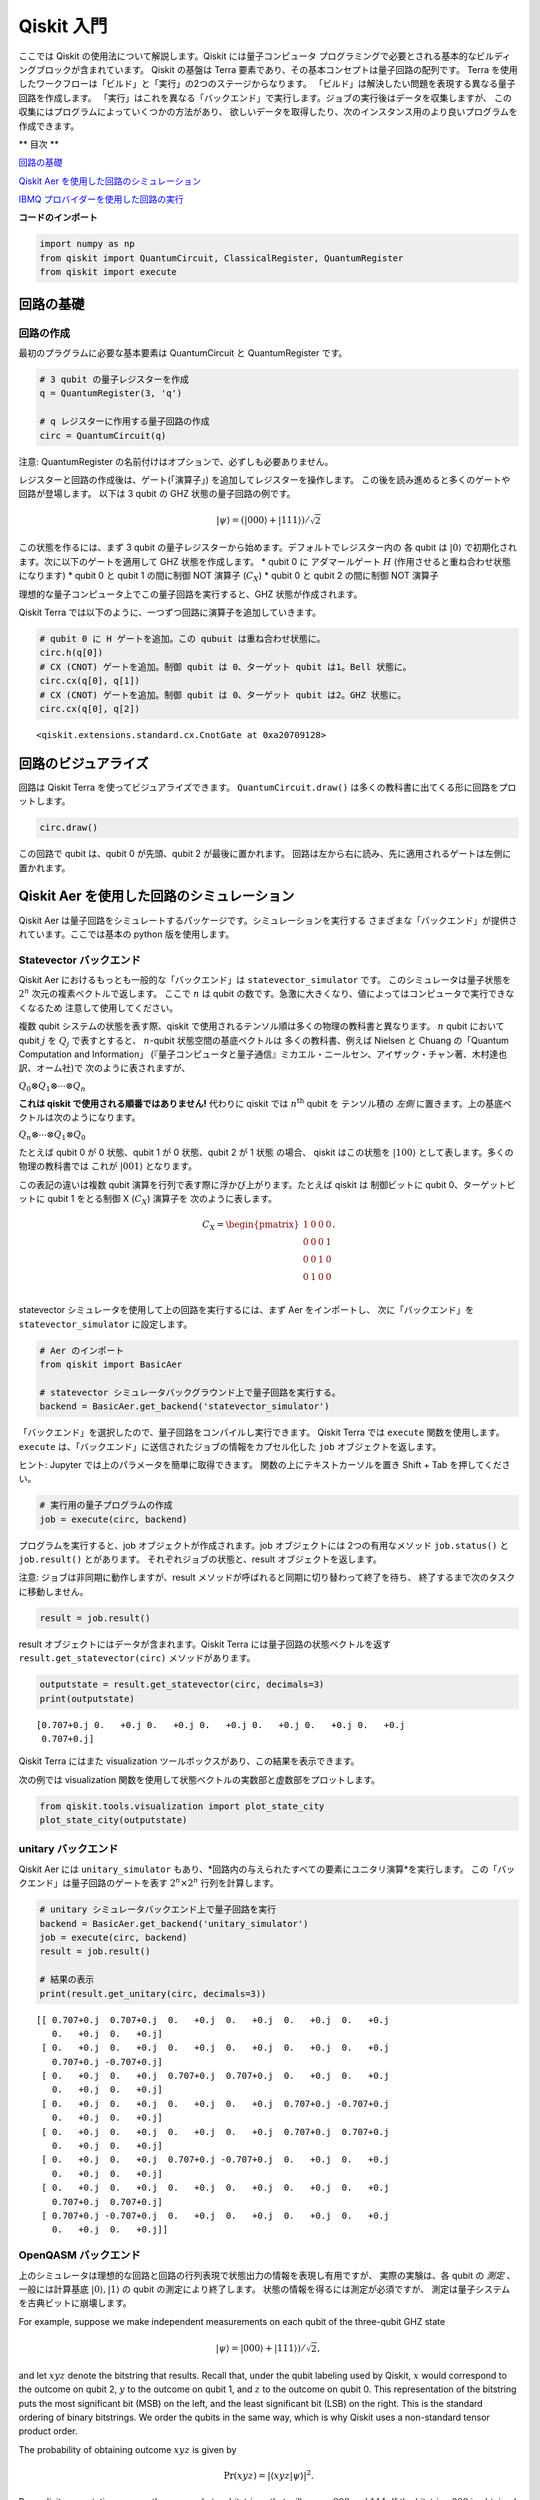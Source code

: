 


Qiskit 入門
===========================

ここでは Qiskit の使用法について解説します。Qiskit には量子コンピュータ
プログラミングで必要とされる基本的なビルディングブロックが含まれています。
Qiskit の基盤は Terra 要素であり、その基本コンセプトは量子回路の配列です。
Terra を使用したワークフローは「ビルド」と「実行」の2つのステージからなります。
「ビルド」は解決したい問題を表現する異なる量子回路を作成します。
「実行」はこれを異なる「バックエンド」で実行します。ジョブの実行後はデータを収集しますが、
この収集にはプログラムによっていくつかの方法があり、
欲しいデータを取得したり、次のインスタンス用のより良いプログラムを作成できます。

** 目次 **

`回路の基礎 <#circuit_basics>`__

`Qiskit Aer を使用した回路のシミュレーション <#aer_simulation>`__

`IBMQ プロバイダーを使用した回路の実行 <#ibmq_provider>`__

**コードのインポート**

.. code:: ipython3

    import numpy as np
    from qiskit import QuantumCircuit, ClassicalRegister, QuantumRegister
    from qiskit import execute

回路の基礎 
---------------

回路の作成
~~~~~~~~~~~~~~~~~~~~

最初のプラグラムに必要な基本要素は QuantumCircuit と QuantumRegister です。

.. code:: ipython3

    # 3 qubit の量子レジスターを作成
    q = QuantumRegister(3, 'q')
    
    # q レジスターに作用する量子回路の作成
    circ = QuantumCircuit(q)

.. raw:: html

   <div class="alert alert-block alert-info">

注意: QuantumRegister の名前付けはオプションで、必ずしも必要ありません。

.. raw:: html

   </div>

レジスターと回路の作成後は、ゲート(「演算子」) を追加してレジスターを操作します。
この後を読み進めると多くのゲートや回路が登場します。
以下は 3 qubit の GHZ 状態の量子回路の例です。

.. math:: |\psi\rangle = \left(|000\rangle+|111\rangle\right)/\sqrt{2}

この状態を作るには、まず 3 qubit の量子レジスターから始めます。デフォルトでレジスター内の
各 qubit は :math:`|0\rangle` で初期化されます。次に以下のゲートを適用して
GHZ 状態を作成します。
\* qubit 0 に アダマールゲート :math:`H` (作用させると重ね合わせ状態になります)
\* qubit 0 と qubit 1 の間に制御 NOT 演算子 (:math:`C_{X}`) 
\* qubit 0 と qubit 2 の間に制御 NOT 演算子

理想的な量子コンピュータ上でこの量子回路を実行すると、GHZ 状態が作成されます。

Qiskit Terra では以下のように、一つずつ回路に演算子を追加していきます。

.. code:: ipython3

    # qubit 0 に H ゲートを追加。この qubuit は重ね合わせ状態に。
    circ.h(q[0])
    # CX (CNOT) ゲートを追加。制御 qubit は 0、ターゲット qubit は1。Bell 状態に。
    circ.cx(q[0], q[1])
    # CX (CNOT) ゲートを追加。制御 qubit は 0、ターゲット qubit は2。GHZ 状態に。
    circ.cx(q[0], q[2])




.. parsed-literal::

    <qiskit.extensions.standard.cx.CnotGate at 0xa20709128>



回路のビジュアライズ
-------------------------

回路は Qiskit Terra を使ってビジュアライズできます。
``QuantumCircuit.draw()`` は多くの教科書に出てくる形に回路をプロットします。

.. code:: ipython3

    circ.draw()




.. raw:: html

    <pre style="word-wrap: normal;white-space: pre;line-height: 15px;">        ┌───┐          
    q_0: |0>┤ H ├──■────■──
            └───┘┌─┴─┐  │  
    q_1: |0>─────┤ X ├──┼──
                 └───┘┌─┴─┐
    q_2: |0>──────────┤ X ├
                      └───┘</pre>



この回路で qubit は、qubit 0 が先頭、qubit 2 が最後に置かれます。
回路は左から右に読み、先に適用されるゲートは左側に置かれます。

Qiskit Aer を使用した回路のシミュレーション
-----------------------------------------------------------------------

Qiskit Aer は量子回路をシミュレートするパッケージです。シミュレーションを実行する
さまざまな「バックエンド」が提供されています。ここでは基本の python 版を使用します。

Statevector バックエンド
~~~~~~~~~~~~~~~~~~~~~~~~~~~

Qiskit Aer におけるもっとも一般的な「バックエンド」は ``statevector_simulator`` です。
このシミュレータは量子状態を :math:`2^n` 次元の複素ベクトルで返します。
ここで :math:`n` は qubit の数です。急激に大きくなり、値によってはコンピュータで実行できなくなるため
注意して使用してください。

.. raw:: html

   <div class="alert alert-block alert-info">

複数 qubit システムの状態を表す際、qiskit で使用されるテンソル順は多くの物理の教科書と異なります。
:math:`n` qubit において qubit :math:`j` を :math:`Q_{j}` で表すとすると、
:math:`n`-qubit 状態空間の基底ベクトルは
多くの教科書、例えば Nielsen と Chuang の「Quantum Computation and Information」
(『量子コンピュータと量子通信』ミカエル・ニールセン、アイザック・チャン著、木村達也訳、オーム社)で
次のように表されますが、

:math:`Q_{0}\otimes Q_{1} \otimes \cdots \otimes Q_{n}`

**これは qiskit で使用される順番ではありません!** 代わりに qiskit では :math:`n^{\mathrm{th}}` qubit を
テンソル積の *左側* に置きます。上の基底ベクトルは次のようになります。

:math:`Q_n\otimes \cdots \otimes Q_1\otimes Q_0`

たとえば qubit 0 が 0 状態、qubit 1 が 0 状態、qubit 2 が 1 状態 の場合、
qiskit はこの状態を :math:`|100\rangle` として表します。多くの物理の教科書では
これが :math:`|001\rangle` となります。

この表記の違いは複数 qubit 演算を行列で表す際に浮かび上がります。たとえば qiskit は
制御ビットに qubit 0、ターゲットビットに qubit 1 をとる制御 X (:math:`C_{X}`) 演算子を
次のように表します。

.. math:: C_X = \begin{pmatrix} 1 & 0 & 0 & 0 \\  0 & 0 & 0 & 1 \\ 0 & 0 & 1 & 0 \\ 0 & 1 & 0 & 0 \\\end{pmatrix}.

.. raw:: html

   </div>

statevector シミュレータを使用して上の回路を実行するには、まず Aer をインポートし、
次に「バックエンド」を ``statevector_simulator`` に設定します。

.. code:: ipython3

    # Aer のインポート
    from qiskit import BasicAer
    
    # statevector シミュレータバックグラウンド上で量子回路を実行する。
    backend = BasicAer.get_backend('statevector_simulator')

「バックエンド」を選択したので、量子回路をコンパイルし実行できます。
Qiskit Terra では ``execute`` 関数を使用します。
``execute`` は、「バックエンド」に送信されたジョブの情報をカプセル化した ``job`` オブジェクトを返します。

.. raw:: html

   <div class="alert alert-block alert-info">

ヒント: Jupyter では上のパラメータを簡単に取得できます。
関数の上にテキストカーソルを置き Shift + Tab を押してください。

.. raw:: html

   </div>

.. code:: ipython3

    # 実行用の量子プログラムの作成 
    job = execute(circ, backend)

プログラムを実行すると、job オブジェクトが作成されます。job オブジェクトには
2つの有用なメソッド ``job.status()`` と ``job.result()`` とがあります。
それぞれジョブの状態と、result オブジェクトを返します。

.. raw:: html

   <div class="alert alert-block alert-info">

注意: ジョブは非同期に動作しますが、result メソッドが呼ばれると同期に切り替わって終了を待ち、
終了するまで次のタスクに移動しません。

.. raw:: html

   </div>

.. code:: ipython3

    result = job.result()

result オブジェクトにはデータが含まれます。Qiskit Terra には量子回路の状態ベクトルを返す
``result.get_statevector(circ)`` メソッドがあります。

.. code:: ipython3

    outputstate = result.get_statevector(circ, decimals=3)
    print(outputstate)


.. parsed-literal::

    [0.707+0.j 0.   +0.j 0.   +0.j 0.   +0.j 0.   +0.j 0.   +0.j 0.   +0.j
     0.707+0.j]


Qiskit Terra にはまた visualization ツールボックスがあり、この結果を表示できます。

次の例では visualization 関数を使用して状態ベクトルの実数部と虚数部をプロットします。

.. code:: ipython3

    from qiskit.tools.visualization import plot_state_city
    plot_state_city(outputstate)




.. image:: getting_started_with_qiskit_terra_files/getting_started_with_qiskit_terra_21_0.png



unitary バックエンド
~~~~~~~~~~~~~~~~~~~~

Qiskit Aer には ``unitary_simulator`` もあり、*回路内の与えられたすべての要素にユニタリ演算*を実行します。
この「バックエンド」は量子回路のゲートを表す :math:`2^n \times 2^n` 行列を計算します。

.. code:: ipython3

    # unitary シミュレータバックエンド上で量子回路を実行
    backend = BasicAer.get_backend('unitary_simulator')
    job = execute(circ, backend)
    result = job.result()
    
    # 結果の表示
    print(result.get_unitary(circ, decimals=3))


.. parsed-literal::

    [[ 0.707+0.j  0.707+0.j  0.   +0.j  0.   +0.j  0.   +0.j  0.   +0.j
       0.   +0.j  0.   +0.j]
     [ 0.   +0.j  0.   +0.j  0.   +0.j  0.   +0.j  0.   +0.j  0.   +0.j
       0.707+0.j -0.707+0.j]
     [ 0.   +0.j  0.   +0.j  0.707+0.j  0.707+0.j  0.   +0.j  0.   +0.j
       0.   +0.j  0.   +0.j]
     [ 0.   +0.j  0.   +0.j  0.   +0.j  0.   +0.j  0.707+0.j -0.707+0.j
       0.   +0.j  0.   +0.j]
     [ 0.   +0.j  0.   +0.j  0.   +0.j  0.   +0.j  0.707+0.j  0.707+0.j
       0.   +0.j  0.   +0.j]
     [ 0.   +0.j  0.   +0.j  0.707+0.j -0.707+0.j  0.   +0.j  0.   +0.j
       0.   +0.j  0.   +0.j]
     [ 0.   +0.j  0.   +0.j  0.   +0.j  0.   +0.j  0.   +0.j  0.   +0.j
       0.707+0.j  0.707+0.j]
     [ 0.707+0.j -0.707+0.j  0.   +0.j  0.   +0.j  0.   +0.j  0.   +0.j
       0.   +0.j  0.   +0.j]]


OpenQASM バックエンド
~~~~~~~~~~~~~~~~~~~~~

上のシミュレータは理想的な回路と回路の行列表現で状態出力の情報を表現し有用ですが、
実際の実験は、各 qubit の *測定* 、
一般には計算基底 :math:`|0\rangle, |1\rangle` の qubit の測定により終了します。
状態の情報を得るには測定が必須ですが、
測定は量子システムを古典ビットに崩壊します。

For example, suppose we make independent measurements on each qubit of
the three-qubit GHZ state

.. math:: |\psi\rangle = |000\rangle +|111\rangle)/\sqrt{2},

and let :math:`xyz` denote the bitstring that results. Recall that,
under the qubit labeling used by Qiskit, :math:`x` would correspond to
the outcome on qubit 2, :math:`y` to the outcome on qubit 1, and
:math:`z` to the outcome on qubit 0. This representation of the
bitstring puts the most significant bit (MSB) on the left, and the least
significant bit (LSB) on the right. This is the standard ordering of
binary bitstrings. We order the qubits in the same way, which is why
Qiskit uses a non-standard tensor product order.

The probability of obtaining outcome :math:`xyz` is given by

.. math:: \mathrm{Pr}(xyz) = |\langle xyz | \psi \rangle |^{2}.

By explicit computation, we see there are only two bitstrings that will
occur: :math:`000` and :math:`111`. If the bitstring :math:`000` is
obtained, the state of the qubits is :math:`|000\rangle`, and if the
bitstring is :math:`111`, the qubits are left in the state
:math:`|111\rangle`. The probability of obtaining 000 or 111 is the
same; namely, 1/2:

.. math::

   \begin{align}
   \mathrm{Pr}(000) &= |\langle 000 | \psi \rangle |^{2} = \frac{1}{2}\\
   \mathrm{Pr}(111) &= |\langle 111 | \psi \rangle |^{2} = \frac{1}{2}.
   \end{align}

To simulate a circuit that includes measurement, we need to add
measurements to the original circuit above, and use a different Aer
backend.

.. code:: ipython3

    # Create a Classical Register with 3 bits.
    c = ClassicalRegister(3, 'c')
    # Create a Quantum Circuit
    meas = QuantumCircuit(q, c)
    meas.barrier(q)
    # map the quantum measurement to the classical bits
    meas.measure(q,c)
    
    # The Qiskit circuit object supports composition using
    # the addition operator.
    qc = circ+meas
    
    #drawing the circuit
    qc.draw()




.. raw:: html

    <pre style="word-wrap: normal;white-space: pre;line-height: 15px;">        ┌───┐           ░       ┌─┐
    q_0: |0>┤ H ├──■────■───░───────┤M├
            └───┘┌─┴─┐  │   ░    ┌─┐└╥┘
    q_1: |0>─────┤ X ├──┼───░────┤M├─╫─
                 └───┘┌─┴─┐ ░ ┌─┐└╥┘ ║ 
    q_2: |0>──────────┤ X ├─░─┤M├─╫──╫─
                      └───┘ ░ └╥┘ ║  ║ 
     c_0: 0 ═══════════════════╬══╬══╩═
                               ║  ║    
     c_1: 0 ═══════════════════╬══╩════
                               ║       
     c_2: 0 ═══════════════════╩═══════
                                       </pre>



This circuit adds a classical register, and three measurements that are
used to map the outcome of qubits to the classical bits.

To simulate this circuit, we use the ``qasm_simulator`` in Qiskit Aer.
Each run of this circuit will yield either the bitstring 000 or 111. To
build up statistics about the distribution of the bitstrings (to, e.g.,
estimate :math:`\mathrm{Pr}(000)`), we need to repeat the circuit many
times. The number of times the circuit is repeated can be specified in
the ``execute`` function, via the ``shots`` keyword.

.. code:: ipython3

    # Use Aer's qasm_simulator
    backend_sim = BasicAer.get_backend('qasm_simulator')
    
    # Execute the circuit on the qasm simulator.
    # We've set the number of repeats of the circuit
    # to be 1024, which is the default.
    job_sim = execute(qc, backend_sim, shots=1024)
    
    # Grab the results from the job.
    result_sim = job_sim.result()

Once you have a result object, you can access the counts via the
function ``get_counts(circuit)``. This gives you the *aggregated* binary
outcomes of the circuit you submitted.

.. code:: ipython3

    counts = result_sim.get_counts(qc)
    print(counts)


.. parsed-literal::

    {'000': 497, '111': 527}


Approximately 50 percent of the time the output bitstring is 000. Qiskit
Terra also provides a function ``plot_histogram`` which allows you to
view the outcomes.

.. code:: ipython3

    from qiskit.tools.visualization import plot_histogram
    plot_histogram(counts)




.. image:: getting_started_with_qiskit_terra_files/getting_started_with_qiskit_terra_33_0.png



The estimated outcome probabilities :math:`\mathrm{Pr}(000)` and
:math:`\mathrm{Pr}(111)` are computed by taking the aggregate counts and
dividing by the number of shots (times the circuit was repeated). Try
changing the ``shots`` keyword in the ``execute`` function and see how
the estimated probabilities change.

IBMQ プロバイダーを使用した回路の実行
-----------------------------------------

To faciliate access to real quantum computing hardware, we have provided
a simple API interface. To access IBMQ devices, you’ll need an API
token. For the public IBM Q devices, you can generate an API token
`here <https://quantumexperience.ng.bluemix.net/qx/account/advanced>`__
(create an account if you don’t already have one). For Q Network
devices, login to the q-console, click your hub, group, and project, and
expand “Get Access” to generate your API token and access url.

Our IBMQ provider lets you run your circuit on real devices or on our
HPC simulator. Currently, this provider exists within Qiskit, and can be
imported as shown below. For details on the provider, see `The IBMQ
Provider <the_ibmq_provider.ipynb>`__.

.. code:: ipython3

    from qiskit import IBMQ

After generating your API token, call,
``IBMQ.save_account('MY_TOKEN')``. For Q Network users, you’ll also need
to include your access url: ``IBMQ.save_account('MY_TOKEN', 'URL')``

This will store your IBMQ credentials in a local file. Unless your
registration information has changed, you only need to do this once. You
may now load your accounts by calling,

.. code:: ipython3

    IBMQ.load_accounts()

Once your account has been loaded, you can view the list of backends
available to you.

.. code:: ipython3

    print("Available backends:")
    IBMQ.backends()


.. parsed-literal::

    Available backends:




.. parsed-literal::

    [<IBMQBackend('ibmqx4') from IBMQ()>,
     <IBMQBackend('ibmq_16_melbourne') from IBMQ()>,
     <IBMQBackend('ibmq_qasm_simulator') from IBMQ()>,
     <IBMQBackend('ibmq_20_tokyo') from IBMQ(ibm-q-internal, research, yorktown)>,
     <IBMQBackend('ibmq_qasm_simulator') from IBMQ(ibm-q-internal, research, yorktown)>]



Running circuits on real devices
~~~~~~~~~~~~~~~~~~~~~~~~~~~~~~~~

Today’s quantum information processors are small and noisy, but are
advancing at a fast pace. They provide a great opportunity to explore
what `noisy, intermediate-scale quantum
(NISQ) <https://arxiv.org/abs/1801.00862>`__ computers can do.

The IBMQ provider uses a queue to allocate the devices to users. We now
choose a device with the least busy queue which can support our program
(has at least 3 qubits).

.. code:: ipython3

    from qiskit.providers.ibmq import least_busy
    
    large_enough_devices = IBMQ.backends(filters=lambda x: x.configuration().n_qubits > 4 and
                                                           not x.configuration().simulator)
    backend = least_busy(large_enough_devices)
    print("The best backend is " + backend.name())


.. parsed-literal::

    The best backend is ibmqx4


To run the circuit on the backend, we need to specify the number of
shots and the number of credits we are willing to spend to run the
circuit. Then, we execute the circuit on the backend using the
``execute`` function.

.. code:: ipython3

    from qiskit.tools.monitor import job_monitor
    shots = 1024           # Number of shots to run the program (experiment); maximum is 8192 shots.
    max_credits = 3        # Maximum number of credits to spend on executions. 
    
    job_exp = execute(qc, backend=backend, shots=shots, max_credits=max_credits)
    job_monitor(job_exp)



.. parsed-literal::

    HTML(value="<p style='font-size:16px;'>Job Status: job is being initialized </p>")


``job_exp`` has a ``.result()`` method that lets us get the results from
running our circuit.

.. raw:: html

   <div class="alert alert-block alert-info">

Note: When the .result() method is called, the code block will wait
until the job has finished before releasing the cell.

.. raw:: html

   </div>

.. code:: ipython3

    result_exp = job_exp.result()

Like before, the counts from the execution can be obtained using
``get_counts(qc)``

.. code:: ipython3

    counts_exp = result_exp.get_counts(qc)
    plot_histogram([counts_exp,counts])




.. image:: getting_started_with_qiskit_terra_files/getting_started_with_qiskit_terra_49_0.png



Simulating circuits using a HPC simulator
~~~~~~~~~~~~~~~~~~~~~~~~~~~~~~~~~~~~~~~~~

The IBMQ provider also comes with a remote optimized simulator called
``ibmq_qasm_simulator``. This remote simulator is capable of simulating
up to 32 qubits. It can be used the same way as the remote real
backends.

.. code:: ipython3

    backend = IBMQ.get_backend('ibmq_qasm_simulator', hub=None)

.. code:: ipython3

    shots = 1024           # Number of shots to run the program (experiment); maximum is 8192 shots.
    max_credits = 3        # Maximum number of credits to spend on executions. 
    
    job_hpc = execute(qc, backend=backend, shots=shots, max_credits=max_credits)

.. code:: ipython3

    result_hpc = job_hpc.result()

.. code:: ipython3

    counts_hpc = result_hpc.get_counts(qc)
    plot_histogram(counts_hpc)




.. image:: getting_started_with_qiskit_terra_files/getting_started_with_qiskit_terra_54_0.png



Retrieving a previously ran job
~~~~~~~~~~~~~~~~~~~~~~~~~~~~~~~

If your experiment takes longer to run then you have time to wait
around, or if you simply want to retrieve old jobs back, the IBMQ
backends allow you to do that. First you would need to note your job’s
ID:

.. code:: ipython3

    jobID = job_exp.job_id()
    
    print('JOB ID: {}'.format(jobID))        


.. parsed-literal::

    JOB ID: 5c1a2b4f39c21300575b61b0


Given a job ID, that job object can be later reconstructed from the
backend using retrieve_job:

.. code:: ipython3

    job_get=backend.retrieve_job(jobID)

and then the results can be obtained from the new job object.

.. code:: ipython3

    job_get.result().get_counts(qc)




.. parsed-literal::

    {'000': 393,
     '110': 32,
     '111': 340,
     '010': 43,
     '101': 124,
     '001': 14,
     '011': 48,
     '100': 30}


